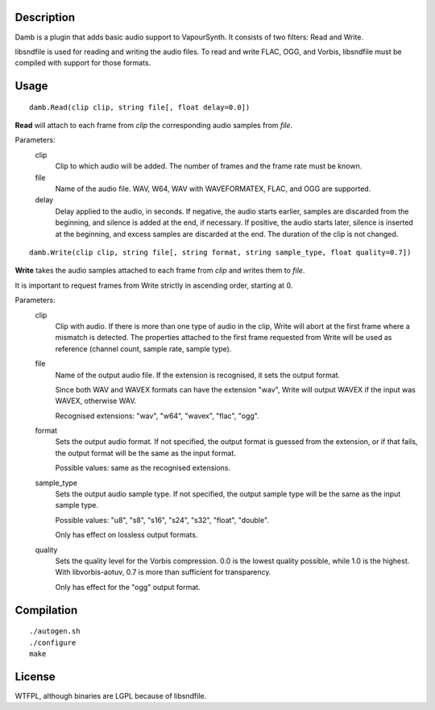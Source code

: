 Description
===========

Damb is a plugin that adds basic audio support to VapourSynth. It consists of
two filters: Read and Write.

libsndfile is used for reading and writing the audio files. To read and write
FLAC, OGG, and Vorbis, libsndfile must be compiled with support for those
formats.


Usage
=====
::

    damb.Read(clip clip, string file[, float delay=0.0])

**Read** will attach to each frame from *clip* the corresponding audio samples
from *file*.

Parameters:
    clip
        Clip to which audio will be added. The number of frames and the frame
        rate must be known.

    file
        Name of the audio file. WAV, W64, WAV with WAVEFORMATEX, FLAC, and OGG
        are supported.

    delay
        Delay applied to the audio, in seconds. If negative, the audio starts
        earlier, samples are discarded from the beginning, and silence is
        added at the end, if necessary. If positive, the audio starts later,
        silence is inserted at the beginning, and excess samples are discarded
        at the end. The duration of the clip is not changed.

::

    damb.Write(clip clip, string file[, string format, string sample_type, float quality=0.7])

**Write** takes the audio samples attached to each frame from *clip* and
writes them to *file*.

It is important to request frames from Write strictly in ascending order,
starting at 0.

Parameters:
    clip
        Clip with audio. If there is more than one type of audio in the clip,
        Write will abort at the first frame where a mismatch is detected. The
        properties attached to the first frame requested from Write will be
        used as reference (channel count, sample rate, sample type).

    file
        Name of the output audio file. If the extension is recognised, it sets
        the output format.

        Since both WAV and WAVEX formats can have the extension "wav", Write
        will output WAVEX if the input was WAVEX, otherwise WAV.

        Recognised extensions: "wav", "w64", "wavex", "flac", "ogg".

    format
        Sets the output audio format. If not specified, the output format is
        guessed from the extension, or if that fails, the output format will
        be the same as the input format.

        Possible values: same as the recognised extensions.

    sample_type
        Sets the output audio sample type. If not specified, the output sample
        type will be the same as the input sample type.

        Possible values: "u8", "s8", "s16", "s24", "s32", "float", "double".

        Only has effect on lossless output formats.

    quality
        Sets the quality level for the Vorbis compression. 0.0 is the lowest
        quality possible, while 1.0 is the highest. With libvorbis-aotuv,
        0.7 is more than sufficient for transparency.

        Only has effect for the "ogg" output format.


Compilation
===========

::

   ./autogen.sh
   ./configure
   make


License
=======

WTFPL, although binaries are LGPL because of libsndfile.

